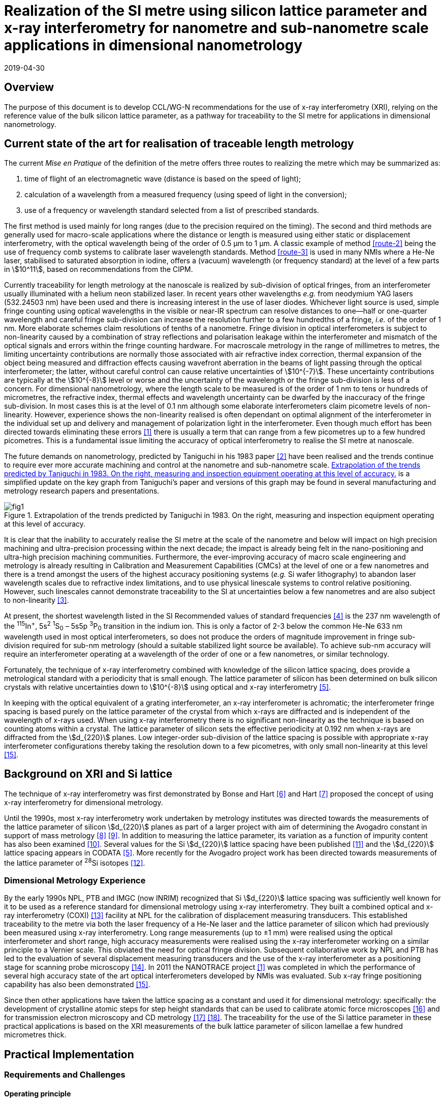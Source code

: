 = Realization of the SI metre using silicon lattice parameter and x-ray interferometry for nanometre and sub-nanometre scale applications in dimensional nanometrology
:appendix: 2
:partnumber: 1
:edition: 1
:copyright-year: 2019
:revdate: 2019-04-30
:language: en
:docnumber: CCL-GD-MeP-1
:title-en: Realization of the SI metre using silicon lattice parameter and x-ray interferometry for nanometre and sub-nanometre scale applications in dimensional nanometrology
:title-fr: Document d'information CCL-GD-MeP-1
:doctype: guide
:parent-document: si-brochure.adoc
:committee: Consultative Committee for Length
:committee-acronym: CCL
:docstage: in-force
:docsubstage: 60
:imagesdir: images
:mn-document-class: bipm
:mn-output-extensions: xml,html,pdf,rxl
:local-cache-only:
:data-uri-image:



== Overview

The purpose of this document is to develop CCL/WG-N
recommendations for the use of x-ray interferometry (XRI),
relying on the reference value of the bulk silicon lattice
parameter, as a pathway for traceability to the
SI metre for applications in dimensional nanometrology.


== Current state of the art for realisation of traceable length metrology

The current _Mise en Pratique_ of the definition of the metre offers
three routes to realizing the metre which may be summarized as:

. [[route-1]]time of flight of an electromagnetic wave (distance is based on the speed of light);

. [[route-2]]calculation of a wavelength from a measured frequency (using speed of light in the conversion);

. [[route-3]]use of a frequency or wavelength standard selected from a list of prescribed standards.

The first method is used mainly for long ranges (due to the precision
required on the timing). The second and third methods are generally used
for macro-scale applications where the distance or length is measured
using either static or displacement interferometry, with the optical
wavelength being of the order of 0.5 μm to 1 μm. A classic example of
method <<route-2>> being the use of frequency comb systems to calibrate laser
wavelength standards. Method <<route-3>> is used in many NMIs where a He-Ne
laser, stabilised to saturated absorption in iodine, offers a (vacuum)
wavelength (or frequency standard) at the level of a few parts in stem:[10^11],
based on recommendations from the CIPM.

Currently traceability for length metrology at the nanoscale is realized
by sub-division of optical fringes, from an interferometer usually
illuminated with a helium neon stabilized laser. In recent years other
wavelengths _e.g._ from neodymium YAG lasers (532.24503 nm) have been used
and there is increasing interest in the use of laser diodes. Whichever
light source is used, simple fringe counting using optical wavelengths in
the visible or near-IR spectrum can resolve distances to one--half or
one-quarter wavelength and careful fringe sub-division can increase the
resolution further to a few hundredths of a fringe, _i.e._ of the order of
1 nm. More elaborate schemes claim resolutions of tenths of a nanometre.
Fringe division in optical interferometers is subject to non-linearity
caused by a combination of stray reflections and polarisation leakage
within the interferometer and mismatch of the optical signals and errors
within the fringe counting hardware. For macroscale metrology in the
range of millimetres to metres, the limiting uncertainty contributions
are normally those associated with air refractive index correction,
thermal expansion of the object being measured and diffraction effects
causing wavefront aberration in the beams of light passing through the
optical interferometer; the latter, without careful control can cause
relative uncertainties of stem:[10^{-7}]. These uncertainty contributions are
typically at the stem:[10^{-8}] level or worse and the uncertainty of the
wavelength or the fringe sub-division is less of a concern. For
dimensional nanometrology, where the length scale to be measured is of
the order of 1 nm to tens or hundreds of micrometres, the refractive
index, thermal effects and wavelength uncertainty can be dwarfed by the
inaccuracy of the fringe sub-division. In most cases this is at the level
of 0.1 nm although some elaborate interferometers claim picometre levels
of non-linearity. However, experience shows the
non-linearity realised is often dependant on optimal alignment of the
interferometer in the individual set up and delivery and management of
polarization light in the interferometer. Even though much effort has
been directed towards eliminating these errors <<pisani>> there is usually a
term that can range from a few picometres up to a few hundred picometres.
This is a fundamental issue limiting the accuracy of optical
interferometry to realise the SI metre at nanoscale.

The future demands on nanometrology, predicted by Taniguchi in his 1983 paper <<taniguchi>> have been realised and the trends continue to require ever more accurate machining and control at the nanometre and sub-nanometre scale. <<fig-1>> is a simplified update on the key graph from Taniguchi's paper and versions of this graph may be found in several manufacturing and metrology research papers and presentations.


[[fig-1]]
.Extrapolation of the trends predicted by Taniguchi in 1983. On the right, measuring and inspection equipment operating at this level of accuracy.
image::metre/mep-1/fig1.png[]


It is clear that the inability to accurately realise the SI metre at the
scale of the nanometre and below will impact on high precision machining
and ultra-precision processing within the next decade; the impact is
already being felt in the nano-positioning and ultra-high precision
machining communities. Furthermore, the ever-improving accuracy of macro
scale engineering and metrology is already resulting in Calibration and
Measurement Capabilities (CMCs) at the level of one or a few nanometres
and there is a trend amongst the users of the highest accuracy
positioning systems (_e.g._ Si wafer lithography) to abandon laser
wavelength scales due to refractive index limitations, and to use
physical linescale systems to control relative positioning. However, such
linescales cannot demonstrate traceability to the SI at uncertainties
below a few nanometres and are also subject to non-linearity <<yacoot>>.


At present, the shortest wavelength listed in the SI Recommended values
of standard frequencies <<bipm>> is the 237 nm wavelength of the ^115^In^+^, 5s^2^ ^1^S~0~ – 5s5p ^3^P~0~ transition in the indium ion. This is only a factor of 2-3
below the common He-Ne 633 nm wavelength used in most optical
interferometers, so does not produce the orders of magnitude improvement
in fringe sub-division required for sub-nm metrology (should a suitable
stabilized light source be available). To achieve sub-nm accuracy will
require an interferometer operating at a wavelength of the order of one
or a few nanometres, or similar technology.

Fortunately, the technique of x-ray interferometry combined with
knowledge of the silicon lattice spacing, does provide a metrological
standard with a periodicity that is small enough. The lattice parameter
of silicon has been determined on bulk silicon crystals with relative
uncertainties down to stem:[10^{-8}] using optical and x-ray interferometry <<mohr>>.

In keeping with the optical equivalent of a grating interferometer, an
x-ray interferometer is achromatic; the interferometer fringe spacing is
based purely on the lattice parameter of the crystal from which x-rays
are diffracted and is independent of the wavelength of x-rays used. When
using x-ray interferometry there is no significant non-linearity as the
technique is based on counting atoms within a crystal. The lattice
parameter of silicon sets the effective periodicity at 0.192 nm when
x-rays are diffracted from the stem:[d_{220}] planes. Low integer-order
sub-division of the lattice spacing is possible with appropriate x-ray
interferometer configurations thereby taking the resolution down to a few
picometres, with only small non-linearity at this level <<yacoot-kuetgens>>.


== Background on XRI and Si lattice

The technique of x-ray interferometry was first demonstrated by Bonse and Hart <<bonse>> and Hart <<hart>> proposed the concept of using x-ray interferometry for dimensional metrology.

Until the 1990s, most x-ray interferometry work undertaken by metrology institutes was directed towards the measurements of the lattice parameter of silicon stem:[d_{220}] planes as part of a larger project with aim of determining the Avogadro constant in support of mass metrology <<windisch>> <<seyfried>>. In addition to measuring the lattice parameter, its variation as a function of impurity content has also been examined <<martin>>. Several values for the Si stem:[d_{220}] lattice spacing have been published <<massa>> and the stem:[d_{220}] lattice spacing appears in CODATA <<mohr>>. More recently for the Avogadro project work has been directed towards measurements of the lattice parameter of ^28^Si isotopes <<andreas>>.


=== Dimensional Metrology Experience

By the early 1990s NPL, PTB and IMGC (now INRIM) recognized that Si stem:[d_{220}] lattice spacing was sufficiently well known for it to be used as a reference standard for dimensional metrology using x-ray interferometry. They built a combined optical and x-ray interferometry (COXI) <<basile>> facility at NPL for the calibration of displacement measuring transducers. This established traceability to the metre via both the laser frequency of a He-Ne laser and the lattice parameter of silicon which had previously been measured using x-ray interferometry. Long range measurements (up to ±1 mm) were realised using the optical interferometer and short range, high accuracy measurements were realised using the x-ray interferometer working on a similar principle to a Vernier scale. This obviated the need for optical fringe
division. Subsequent collaborative work by NPL and PTB has led to the evaluation of several displacement measuring transducers and the use of the x-ray interferometer as a positioning stage for scanning probe microscopy <<kuetgens>>. In 2011 the NANOTRACE project <<pisani>> was completed in which the performance of several high accuracy state of the art optical interferometers developed by NMIs was evaluated. Sub x-ray fringe positioning capability has also been demonstrated <<yacoot-kuetgens>>.

Since then other applications have taken the lattice spacing as a constant and used it for dimensional metrology: specifically: the development of crystalline atomic steps for step height standards that can be used to calibrate atomic force microscopes <<koenders>> and for transmission electron microscopy and CD metrology <<dai>> <<zhu>>. The traceability for the use of the Si lattice parameter in these practical applications is based on the XRI measurements of the bulk lattice parameter of silicon lamellae a few hundred micrometres thick.


== Practical Implementation

=== Requirements and Challenges

==== Operating principle

Silicon is the preferred choice for XRI construction, not only because of knowledge of the lattice parameter, but also because it is available as pure defect-free crystals in the form of rods in specific crystallographic orientations and is elastic. The demanding tolerance with which the components must be aligned has led to most interferometers having a monolithic construction being machined from a large single crystal, although a separated crystal system for long range AFM metrology is being jointly developed by NPL and PTB. <<fig-2>> shows a schematic diagram of the plan view of an x-ray interferometer together with the path traced by the x-rays.

[[fig-2]]
.Plan view of a monolithic x-ray interferometer. B, M and A are lamellae.
image::metre/mep-1/fig2.png[]


Material is machined away from the top of the original block of silicon to leave three equally spaced thin lamellae typically a few hundred micrometres thick, which are usually referred to as the beam-splitter
(B), mirror (M) and analyser (A) lamella, respectively. The faces of the lamellae are orientated perpendicular to the crystallographic planes from which x-rays can be diffracted, usually (220). Around the third lamella (A, analyser) a flexure stage has been machined so that application of a force parallel to the lamellae faces results in displacement of the third lamella. In use the interferometer is aligned so that collimated x-rays are incident on the Beam-splitter lamella (B) at the Bragg angle for the diffracting planes and diffracted from the first lamella (B). Two diffracted beams are produced which are incident on the second lamella (M), from which two more pairs of diffracted beams emerge. The inward pointing beams from each pair recombine at the third lamella (A). The combination of these two beams results in an interference pattern whose periodicity is given by the lattice parameter of the planes from which the x-rays have been diffracted, _i.e._ the fringe pattern is independent of the wavelength of the x-rays that have been used. The lattice parameter of the (220) planes is of the order of 0.192 nm. A third lamella (A) is used to produce a moiré fringe pattern between the x-ray beams and the atomic planes in the crystal. Consequently, when the third lamella is displaced through a distance equal to the lattice spacing of the diffracting planes, the intensity of the x-ray beams transmitted through the third lamella cycles through maximum and minimum. By measuring the intensity of the x-ray signal as the third lamella is displaced, one is able to measure the displacement of the flexure stage in terms of the lattice spacing of silicon. The range of the interferometer's flexure is a few micrometres. The stage is translated using a piezo actuator, any significant pitching of the stage will cause a reduction of the fringe contrast. The tolerances on design of the flexure stage and location of the piezo are such that allowed angular errors are of the order of stem:[10^{-8}] radians.


==== Interfacing to the x-ray interferometer

For the XRI to be useful, the displacement must be '`interfaced`' to the external world. On the sides of the XRI there are optical mirrors, one of which is moved by the translation stage. In addition, there are fixed mirrors on the interferometer. Any optical sensor to be evaluated can be interfaced to these moving and fixed mirrors. Alternatively, any bulk object to be translated can be placed directly above the third lamella resting on the two moving optical mirrors. Although the x-ray interferometer is capable of generating very accurate displacements and inherently requires translation capability with sub arc second angular errors, as with any precision motion system, care is required when interfacing the sensor to the system to ensure that the potential for Abbe and cosine errors are minimized. As such any sensor being measured should be in line with the centre of the x-ray beam in the crystal.


==== X-ray source

The source of x-rays for use with an XRI is usually a copper Kα source (wavelength 0.154 nm) with collimating optics capable of producing a beam with a divergence of typically a few minutes of arc or better, that is incident on the first lamella. The shape of the beam is typically up to 1 mm wide and several millimeters high.


==== Operating Environment

Both temperature stability and a knowledge of the absolute temperature are extremely important. The thermal expansion coefficient of silicon around 20 °C is stem:[2.57 times 10^{-6}] stem:[K^{-1}] <<watanabe>>. Any temperature gradient across the lamella of an x-ray interferometer will result in a variation of the lattice parameter and hence a reduction of fringe contrast leading to a reduction in the useable signal. The temperature uniformity across the lamellae should be better than 10 mK.

Needless to say, isolation from mechanical and acoustic vibration is essential for operation of the XRI.


==== Silicon Crystal purity

The silicon single crystal used for manufacture of the XRI should be ultra-pure, undoped and dislocation free grown by the float zone method with a carbon and oxygen content of less than stem:[5 times 10^{15}] stem:["cm"^{-3}]. Double crystal x-ray topography can be used to examine lattice homogeneity at a few parts in stem:[10^{-8}] and the crystal used can be compared with one whose lattice parameter is known.


=== Position Statement of CCL/WG-N

. CCL/WG-N believes that XRI, is an important measurement technology with applications in dimensional nanometrology.

. If appropriate practices are followed, dimensional measurements with XRI may be made traceable to the SI metre through reference to the silicon lattice.

. WG-N has a responsibility to promote good measurement practice and SI traceability in dimensional nanometrology and thus proposes, after further development of this document, to issue a Recommendation to the Consultative Committee for Length (CCL).


== CCL approval of recommendation from CCL/WG-N on the entry of the Si {220} lattice parameter into the Mise en Pratique

At the 2018 meeting of the CCL, the following recommendation was tabled by CCL-WG-N and was approved by CCL. with no objections.


=== RECOMMENDATION CCL-WG-N 1 (2018): On the entry of the Si {220} lattice parameter into the mise en pratique

*Under* its Terms of Reference, given by CCL and

*considering:*

* that the needs of dimensional metrology to demonstrate traceability to the SI at the nanometre scale are already approaching the limits of resolution available from the existing methods defined in the _Mise en Pratique_ of the definition of the metre;

* that nano-scale manufacturing is following predictions made in the 1980s in terms of the accuracy levels demanded in future decades and that these are now requiring manufacturing capability at the nanometre or sub-nanometre scale for which the traceability infrastructure is not fully available;

* that there is an increased risk that industry and science, working at the nanometre scale, may look to non-SI traceability routes if there is no suitable traceability infrastructure in place to fulfil their needs;

and *taking into account*

* recent work, preparing for the forthcoming revision of the SI, has resulted in an agreed CODATA value for the Si {220} lattice spacing, stem:[d_{220} = 192.0155714 times 10^{-12}] stem:["m"], which is available with a standard uncertainty of stem:[0.0000032 times 10^{-12}] stem:["m"],


*the CCL Working Group on Dimensional Nanometrology (CCL/WG-N),*

*recommends* that:

* member laboratories of the CCL increase their efforts towards making the Si {220} lattice spacing an available standard for use in providing traceability to the SI metre for dimensional nanometrology applications in the broader sense;

* the CCL prepares the necessary documentation and evidence for the future consideration of the Si {220} lattice spacing as a candidate for entry into the _Mise en Pratique_ of the definition of the metre, for applications in dimensional nanometrology;

* the CCL approves the inclusion of the Si {220} lattice spacing in the _Mise en Pratique_ of the definition of the metre.


Thus, the entry of the Si {220} lattice spacing is approved by CCL for entry into the _Mise en Pratique_ of the definition of the metre and the relevant document has now been revised by the chairpersons of the CCL Working Groups including the chair(s) of WG-N. The revised _Mise en Pratique_ contains additional information on the basis and limitation of the use of the Si {220} lattice constant as a secondary realization of the metre.

Additionally, three CCL Guidance Documents are prepared to accompany the revised _Mise en Pratique_ document, in order to serve as the '`necessary documentation`' stated in the above Recommendation. These three Guidance Documents are:

CCL-GD-MeP-1:: Realization of the SI metre using silicon lattice parameter and x-ray interferometry for nanometre and sub-nanometre scale applications in dimensional nanometrology {this document}.

CCL-GD-MeP-2:: Realization of SI metre using silicon lattice and Transmission Electron Microscopy for Dimensional Nanometrology.

CCL-GD-MeP-3:: Realization of SI metre using height of monoatomic steps of crystalline silicon surfaces.


[bibliography]
== References

* [[[pisani,1]]]  Pisani M, Yacoot A, Balling P, Bancone N, Birlikseven C, Çelik M, Flügge J, Hamid R, Köchert P, Kren P, Kuetgens U, Lassila A, Picotto G B, Şahin E, Seppä J, Tedaldi M and Weichert C, "`Comparison of the performance of the next generation of optical interferometers`", _Metrologia_ *49* (4) (2012) 1394/49/4/455. https://iopscience.iop.org/article/10.1088/0026-1394/49/4/455[DOI: 10.1088/0026-1394/49/4/455]

* [[[taniguchi,2]]]  Taniguchi N, "`Current status in, and Future Trends of, Ultraprecision Machining and Ultrafine Materials Processing`", _CIRP Annals - Manufacturing Technology_, *32* (2) (1983) 573–582. https://www.sciencedirect.com/science/article/abs/pii/S0007850607601851?via%3Dihub[DOI: 10.1016/S0007-8506(07)60185-1]

* [[[yacoot,3]]]  Yacoot A and Cross N, "`Measurements of Picometre non-linearity in an optical grating encoder using x-ray interferometer`", _Meas. Sci. Technol_. *14* (2003) 148-152. https://iopscience.iop.org/article/10.1088/0957-0233/14/1/321[DOI: 10.1088/0957-0233/14/1/321]

* [[[bipm,4]]]  BIPM, "`Recommended values of standard frequencies`" (2018). https://www.bipm.org/en/publications/mises-en-pratique/standard-frequencies.html

* [[[mohr,5]]]  Mohr P J, Taylor B N, and Newell D B, "`CODATA recommended values of the fundamental physical constants: 2010`", Rev. Mod. Phys. *84* (2012) 1527-1605. https://journals.aps.org/rmp/abstract/10.1103/RevModPhys.84.1527[DOI: 10.1103/RevModPhys.84.1527]

* [[[bonse,6]]]  Bonse U and Hart M, "`An x-ray interferometer`", Appl. Phys. Lett. *6* (1965) 155-6. https://doi.org/10.1063/1.1754212[DOI: 10.1063/1.1754212]

* [[[hart,7]]]  Hart M, "`An Angstrom Ruler`", J. Phys D *11* (1968) 1405. https://doi.org/10.1088/0022-3727/1/11/303[DOI: 10.1088/0022-3727/1/11/303]

* [[[windisch,8]]]  Windisch D and Becker P, "`Silicon lattice parameters as an absolute scale of length for high precision measurements of fundamental constants`", Phys. Status Solidi A *118* (1990) 379–88. https://doi.org/10.1002/pssa.2211180205[DOI: 10.1002/pssa.2211180205]

* [[[seyfried,9]]]  Seyfried P et al. "`A determination of the Avogadro Constant`", Zeit. Phys. *B87* (1992) 289- 298. https://doi.org/10.1007/BF01309282[DOI: 10.1007/BF01309282]

* [[[martin,10]]] Martin J, Kuetgens U, Stümpel J S and Becker P, "`The silicon lattice parameter - an invariant quantity of nature ?`", Metrologia *35* (1998) 811–817. https://link.springer.com/article/10.1007%2FBF01309282[DOI: 10.1088/0026-1394/35/6/4]

* [[[massa,11]]]  Massa E, Mana G and Kuetgens U, "`Comparison of the INRIM and PTB lattice-spacing standards`", Metrologia *46* (2009) 249–53. https://iopscience.iop.org/article/10.1088/0026-1394/35/6/4[DOI: 10.1088/0026-1394/35/6/4]

* [[[andreas,12]]]  Andreas B et al., "`Determination of the Avogadro constant by counting atoms in a 28Si crystal`", Phys. Rev. Lett. *106* (2011) 030801. https://journals.aps.org/prl/abstract/10.1103/PhysRevLett.106.030801[DOI: 10.1103/PhysRevLett.106.030801]

* [[[basile,13]]]  Basile G, Becker P, Bergamin A, Cavagnero G, Franks A, Jackson K, Kuetgens U, Mana G, Palmer EW, Robbie C J, Stedman M, Stümpel J, Yacoot A and Zosi G, "`Combined optical and x-ray interferometer for high precision dimensional metrology`", Proc. R. Soc. A *456* (2000) 701–29. https://doi.org/10.1098/rspa.2000.0536[DOI: 10.1098/rspa.2000.0536]

* [[[kuetgens,14]]] Yacoot A, Kuetgens K, Koenders L and Weimann T, "`A combined x-ray interferometer andscanning tunnelling microscope`", Meas. Sci. Technol. *12* (2001) 1660.DOI: https://iopscience.iop.org/article/10.1088/0957-0233/12/10/306[10.1088/0957-0233/12/10/306]

* [[[yacoot-kuetgens,15]]] Yacoot A and Kuetgens U, "`Sub atomic dimensional metrology : Developments in the control ofx-ray interferometers`", Meas. Sci. Technol. *12* (2012) (10) 074003.DOI: 10.1088/0957-0233/23/7/074003

* [[[koenders,16]]] Yacoot A, Koenders L and Wolff H, "`An atomic force microscope for the study of the effects oftip-sample interactions on dimensional metrology`", Meas. Sci. Technol. *18* (2) (2007) 1660-1665. https://iopscience.iop.org/article/10.1088/0957-0233/23/7/074003[DOI: 10.1088/0957-0233/18/2/S05]

* [[[dai,17]]] Dai G, Häßler-Grohne W, Hüser D, Wolff H, Flügge J, and Bosse H, "`New developments atPhysikalisch Technische Bundesanstalt in three-dimensional atomic force microscopy withtapping and torsion atomic force microscopy mode and vector approach probing strategy`", J.Micro/Nanolith. MEMS MOEMS *11* (2012) 011004. https://doi.org/10.1117/1.JMM.11.1.011004[DOI: 10.1117/1.JMM.11.1.011004]

* [[[zhu,18]]] Dai G, Zhu F, Heidelmann M, Fritz G, Bayer T, Kalt S, and Flügge J, "`Development andcharacterisation of a new linewidth reference material`", Meas. Sci. Technol. *26* (2015) 115006. https://doi.org/10.1088/0957-0233/26/11/115006[DOI: 10.1088/0957-0233/26/11/115006]

* [[[watanabe,19]]] Watanabe H, Yamada N and Okaji M "`Linear Thermal Expansion Coefficient of Silicon from 293to 1000~{K}`", International Journal of Thermophysics, *25* (1) (2004) 221–236.DOI: 10.1023/B:IJOT.0000022336.83719.43
